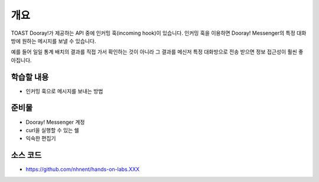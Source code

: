****
개요
****


TOAST Dooray!가 제공하는 API 중에 인커밍 훅(incoming hook)이 있습니다. 인커밍 훅을 이용하면 Dooray! Messenger의 특정 대화방에 원하는 메시지를 보낼 수 있습니다.

예를 들어 일일 통계 배치의 결과를 직접 가서 확인하는 것이 아니라 그 결과를 메신저 특정 대화방으로 전송 받으면 정보 접근성이 훨씬 좋아집니다.


학습할 내용
============

* 인커밍 훅으로 메시지를 보내는 방법

준비물
======

* Dooray! Messenger 계정
* curl을 실행할 수 있는 쉘
* 익숙한 편집기

소스 코드
==========

* https://github.com/nhnent/hands-on-labs.XXX

